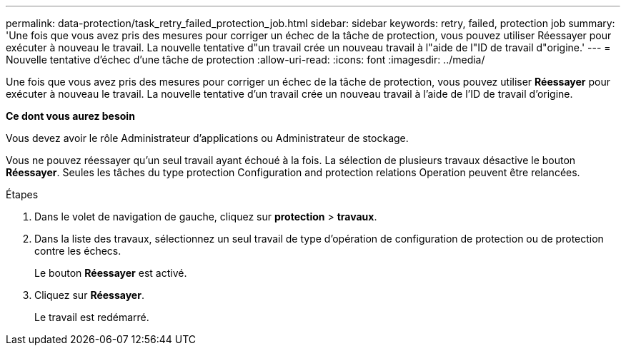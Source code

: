 ---
permalink: data-protection/task_retry_failed_protection_job.html 
sidebar: sidebar 
keywords: retry, failed, protection job 
summary: 'Une fois que vous avez pris des mesures pour corriger un échec de la tâche de protection, vous pouvez utiliser Réessayer pour exécuter à nouveau le travail. La nouvelle tentative d"un travail crée un nouveau travail à l"aide de l"ID de travail d"origine.' 
---
= Nouvelle tentative d'échec d'une tâche de protection
:allow-uri-read: 
:icons: font
:imagesdir: ../media/


[role="lead"]
Une fois que vous avez pris des mesures pour corriger un échec de la tâche de protection, vous pouvez utiliser *Réessayer* pour exécuter à nouveau le travail. La nouvelle tentative d'un travail crée un nouveau travail à l'aide de l'ID de travail d'origine.

*Ce dont vous aurez besoin*

Vous devez avoir le rôle Administrateur d'applications ou Administrateur de stockage.

Vous ne pouvez réessayer qu'un seul travail ayant échoué à la fois. La sélection de plusieurs travaux désactive le bouton *Réessayer*. Seules les tâches du type protection Configuration and protection relations Operation peuvent être relancées.

.Étapes
. Dans le volet de navigation de gauche, cliquez sur *protection* > *travaux*.
. Dans la liste des travaux, sélectionnez un seul travail de type d'opération de configuration de protection ou de protection contre les échecs.
+
Le bouton *Réessayer* est activé.

. Cliquez sur *Réessayer*.
+
Le travail est redémarré.


